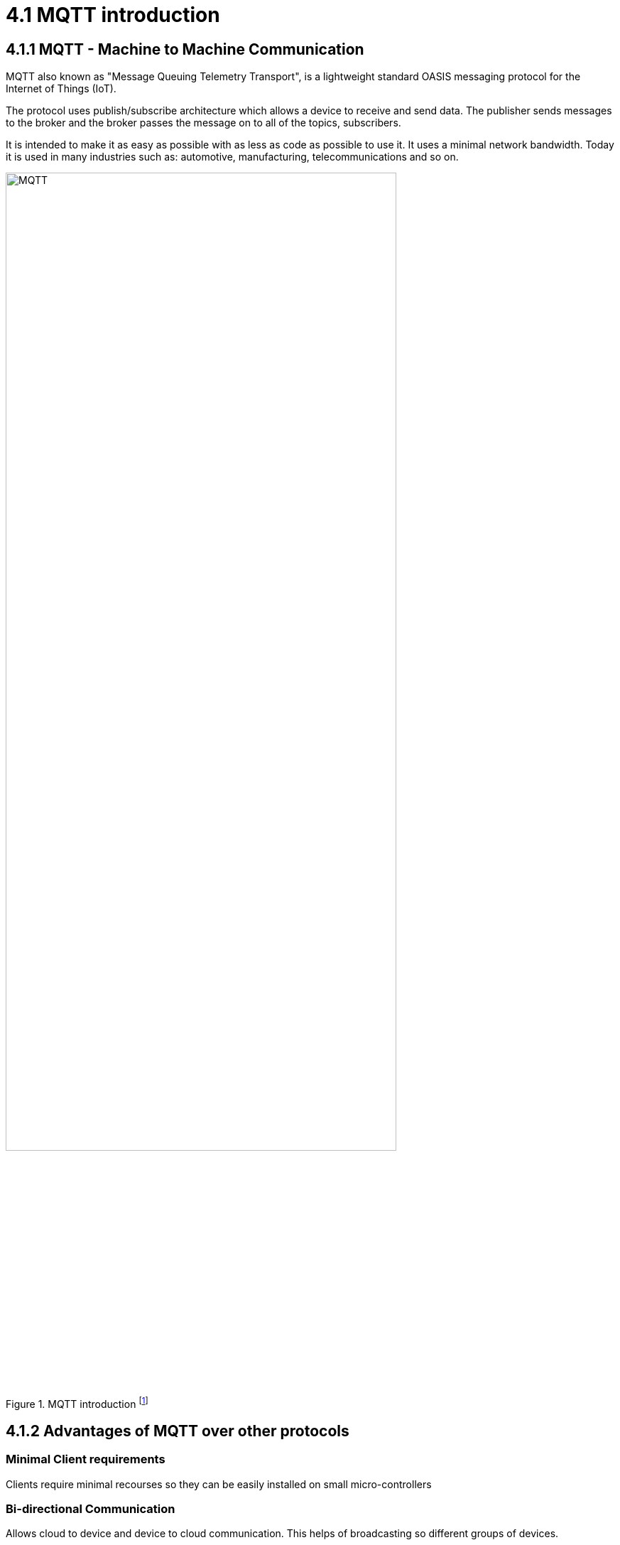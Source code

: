 = 4.1 MQTT introduction

== 4.1.1 MQTT - Machine to Machine Communication
MQTT also known as "Message Queuing Telemetry Transport", is a lightweight standard OASIS messaging protocol for the Internet of Things (IoT). 

The protocol uses publish/subscribe architecture which allows a device to receive and send data. The publisher sends messages to the broker and the broker passes the message on to all of the topics, subscribers.

It is intended to make it as easy as possible with as less as code as possible to use it. It uses a minimal network bandwidth. Today it is used in many industries such as: automotive, manufacturing, telecommunications and so on.



image::/Assets/Images/Siegl_Bernhard/MQTT.jpg[title="MQTT introduction footnote:[https://external-content.duckduckgo.com/iu/?u=https%3A%2F%2Fwww.opensourceforu.com%2Fwp-content%2Fuploads%2F2016%2F10%2FIot-MQTT.jpg&f=1&nofb=1&ipt=7c24aab7226503db6a35ea522b67496ee3879ce54538da6a3ff9b0d32f3c22af&ipo=images]" ,80%,80%,align="center"]

<<<

== 4.1.2 Advantages of MQTT over other protocols
=== Minimal Client requirements
Clients require minimal recourses so they can be easily installed on small micro-controllers

=== Bi-directional Communication
Allows cloud to device and device to cloud communication. This helps of broadcasting so different groups of devices. 

=== Reliability 
MQTT has three different quality of service levels  

- 0 : at most once

- 1 : at least once

- 2 : exactly one

====  When should we use QoS 0?
You have a mostly stable connection between sender and receiver. 
A classic example for Quality of Service 0 is connecting a front end application to an MQTT broker over a wired connection.
It is okay to loos some messages if the data that is lost is not important.
Messages are only queued for disconnected clients if they have Quality of Service one or two and a persistent session.

==== When should we use QoS 1?
You need to get every message.
QoS 1 is the most commonly used service level because it guarantees that the message arrives at least once or multiple times if necessary.
QoS 1 delivers messages much faster than QoS 2.

====  When should we use QoS 2?
This service level is for critical applications that need every message exactly one time.

=== 4.1.1 Security 
The traffic is being encrypted by using TSL and for authentication purposes it uses modern protocols, such as OAuth.

==== What is TSL? 
TSL means Transport Layer Security and is a cryptographic protocol which provides a communication security over a network.

I will go further into detail in the next topic "http".

<<<

== 4.1.3 MQTT Broker Architecture (Public/Subscribe)
It basically works with a simple subscribe and public architecture.
You can subscribe to a topic such as “temperature” in this case. Then the publisher “Temperature Sensor” informs any one that subscribed to the topic “temperature”, that the value of this topic changed. The MQTT Client that subscribed to the topic receives the value anytime it changes.

=== 4.1.3.1 Terms 
====  Publisher 
Publishing messages to a topic is the publisher's responsibility. It does not need to worry about whether the subscribers are online when publishing a message because it can only send data to one topic at a time.

==== Subscriber 
The subscriber can subscribe to several topics at once to receive messages. The protocol also supports load-balancing among multiple subscriber trough shared subscriptions.

==== Broker
Receiving messages from publishers and sending them to the relevant subscribers are the broker's responsibilities. The broker also responds to customer requests for connection, disconnections, subscriptions, and unsubscriptions.

==== Topic 
Messages are routed through MQTT based on subjects. Similar to URL routes, a topic is often leveled and split with a slash (/) between the levels. A topic might be sensor/1/temperature, for instance. The broker will forward all messages on a particular topic to any subscribers that have subscribed for it. Moreover, many publishers may send messages to the same topic, and the broker will route these messages to the clients who have subscribed in the order in which they are received.

With topic wildcards, MQTT subscribers can subscribe to many subjects at once. As a result, they can subscribe once to receive communications on many subjects.



image::/Assets/Images/Siegl_Bernhard/mqtt-publish-subscribe.png[title="Publish/Broker Architecture footnote:[https://mqtt.org/assets/img/mqtt-publish-subscribe.png]"]

<<<

=== 4.1.3.2 MQTT Use Cases
There are several use-cases for the MQTT protocol. Especially in the sectors of logistics, automotive, manufacturing, oil & gas, transportation. It is also necessary in the smart home sector.

== 4.1.4 MQTT code examples

Here is an example of how to subscribe to a specific given topic in type script.

- The "machineStateTopic" variable stores the path for the machine.

[source, typescript]
----
export function startMQTTInformationHandling(){
	mqttClient?.subscribe(machineStateTopic + "/#", (err, granted) => {
		if(err && applicationConfig.modalOptions.showSubscribingError)
			createModal("Connection!", "Subscribing error Information:" + halParentTopic + "#", "#DC3545")
		if(granted && applicationConfig.modalOptions.showSubscribingSuccess)
			createModal("Connection!", "Subscribing successful:" + halParentTopic + "#", "#28A745")
	})
}
----

- Here is the implementation of what happens on a specific event such as "connect", "error", "close", "offline". In this case we call the method "createConnectionModal()" which creates the modal with the given context.

[source, typescript]
----
mqttClient.on("connect", () => {
		if(applicationConfig.modalOptions.showConnectionSuccess)
			createConnectionModal("Successfully connected!", "success")
		applicationConnected.value = true;
	})
----

=== 4.1.4.1 Why did we choose MQTT in our diploma project?
The answer is quite simple, our project partners provided the MQTT connection so this decision was out of our hands.


